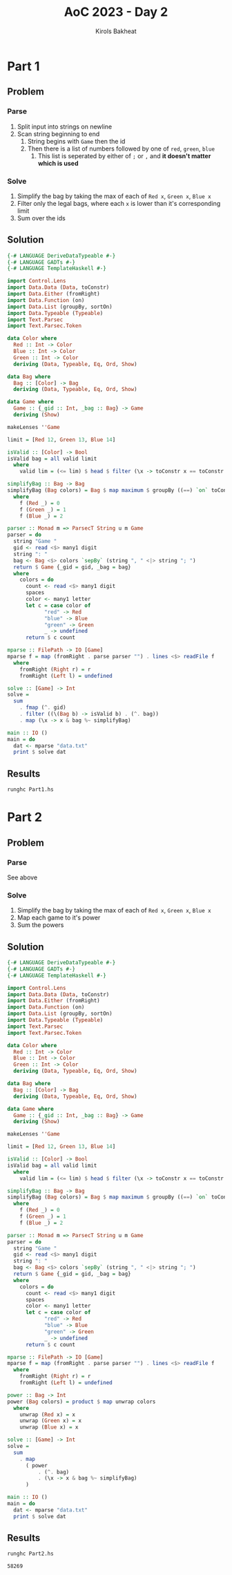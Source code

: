 #+title: AoC 2023 - Day 2
#+author: Kirols Bakheat
#+PROPERTY: header-args:sh :cache no :session none

* Part 1
** Problem
*** Parse
1. Split input into strings on newline
2. Scan string beginning to end
   1. String begins with =Game= then the id
   2. Then there is a list of numbers followed by one of =red=, =green=, =blue=
      1. This list is seperated by either of =;= or =,= and *it doesn't matter which is used*
*** Solve
1. Simplify the bag by taking the max of each of ~Red x~, ~Green x~,  ~Blue x~
2. Filter only the legal bags, where each ~x~ is lower than it's corresponding limit
3. Sum over the ids
** Solution
#+BEGIN_SRC haskell :tangle Part1.hs
{-# LANGUAGE DeriveDataTypeable #-}
{-# LANGUAGE GADTs #-}
{-# LANGUAGE TemplateHaskell #-}

import Control.Lens
import Data.Data (Data, toConstr)
import Data.Either (fromRight)
import Data.Function (on)
import Data.List (groupBy, sortOn)
import Data.Typeable (Typeable)
import Text.Parsec
import Text.Parsec.Token

data Color where
  Red :: Int -> Color
  Blue :: Int -> Color
  Green :: Int -> Color
  deriving (Data, Typeable, Eq, Ord, Show)

data Bag where
  Bag :: [Color] -> Bag
  deriving (Data, Typeable, Eq, Ord, Show)

data Game where
  Game :: {_gid :: Int, _bag :: Bag} -> Game
  deriving (Show)

makeLenses ''Game

limit = [Red 12, Green 13, Blue 14]

isValid :: [Color] -> Bool
isValid bag = all valid limit
  where
    valid lim = (<= lim) $ head $ filter (\x -> toConstr x == toConstr lim) bag

simplifyBag :: Bag -> Bag
simplifyBag (Bag colors) = Bag $ map maximum $ groupBy ((==) `on` toConstr) $ sortOn f colors
  where
    f (Red _) = 0
    f (Green _) = 1
    f (Blue _) = 2

parser :: Monad m => ParsecT String u m Game
parser = do
  string "Game "
  gid <- read <$> many1 digit
  string ": "
  bag <- Bag <$> colors `sepBy` (string ", " <|> string "; ")
  return $ Game {_gid = gid, _bag = bag}
  where
    colors = do
      count <- read <$> many1 digit
      spaces
      color <- many1 letter
      let c = case color of
            "red" -> Red
            "blue" -> Blue
            "green" -> Green
            _ -> undefined
      return $ c count

mparse :: FilePath -> IO [Game]
mparse f = map (fromRight . parse parser "") . lines <$> readFile f
  where
    fromRight (Right r) = r
    fromRight (Left l) = undefined

solve :: [Game] -> Int
solve =
  sum
    . fmap (^. gid)
    . filter ((\(Bag b) -> isValid b) . (^. bag))
    . map (\x -> x & bag %~ simplifyBag)

main :: IO ()
main = do
  dat <- mparse "data.txt"
  print $ solve dat
#+END_SRC

** Results
#+begin_src sh
runghc Part1.hs
#+end_src

#+RESULTS:
: 2101

* Part 2
** Problem
*** Parse
See above
*** Solve
1. Simplify the bag by taking the max of each of ~Red x~, ~Green x~,  ~Blue x~
2. Map each game to it's power
3. Sum the powers
** Solution
#+BEGIN_SRC haskell :tangle Part2.hs
{-# LANGUAGE DeriveDataTypeable #-}
{-# LANGUAGE GADTs #-}
{-# LANGUAGE TemplateHaskell #-}

import Control.Lens
import Data.Data (Data, toConstr)
import Data.Either (fromRight)
import Data.Function (on)
import Data.List (groupBy, sortOn)
import Data.Typeable (Typeable)
import Text.Parsec
import Text.Parsec.Token

data Color where
  Red :: Int -> Color
  Blue :: Int -> Color
  Green :: Int -> Color
  deriving (Data, Typeable, Eq, Ord, Show)

data Bag where
  Bag :: [Color] -> Bag
  deriving (Data, Typeable, Eq, Ord, Show)

data Game where
  Game :: {_gid :: Int, _bag :: Bag} -> Game
  deriving (Show)

makeLenses ''Game

limit = [Red 12, Green 13, Blue 14]

isValid :: [Color] -> Bool
isValid bag = all valid limit
  where
    valid lim = (<= lim) $ head $ filter (\x -> toConstr x == toConstr lim) bag

simplifyBag :: Bag -> Bag
simplifyBag (Bag colors) = Bag $ map maximum $ groupBy ((==) `on` toConstr) $ sortOn f colors
  where
    f (Red _) = 0
    f (Green _) = 1
    f (Blue _) = 2

parser :: Monad m => ParsecT String u m Game
parser = do
  string "Game "
  gid <- read <$> many1 digit
  string ": "
  bag <- Bag <$> colors `sepBy` (string ", " <|> string "; ")
  return $ Game {_gid = gid, _bag = bag}
  where
    colors = do
      count <- read <$> many1 digit
      spaces
      color <- many1 letter
      let c = case color of
            "red" -> Red
            "blue" -> Blue
            "green" -> Green
            _ -> undefined
      return $ c count

mparse :: FilePath -> IO [Game]
mparse f = map (fromRight . parse parser "") . lines <$> readFile f
  where
    fromRight (Right r) = r
    fromRight (Left l) = undefined

power :: Bag -> Int
power (Bag colors) = product $ map unwrap colors
  where
    unwrap (Red x) = x
    unwrap (Green x) = x
    unwrap (Blue x) = x

solve :: [Game] -> Int
solve =
  sum
    . map
      ( power
          . (^. bag)
          . (\x -> x & bag %~ simplifyBag)
      )

main :: IO ()
main = do
  dat <- mparse "data.txt"
  print $ solve dat
#+END_SRC

** Results
#+BEGIN_SRC sh
runghc Part2.hs
#+END_SRC

#+RESULTS[a8401b6fa106d729cfb9f901c651aae2ec295828]:
: 58269
